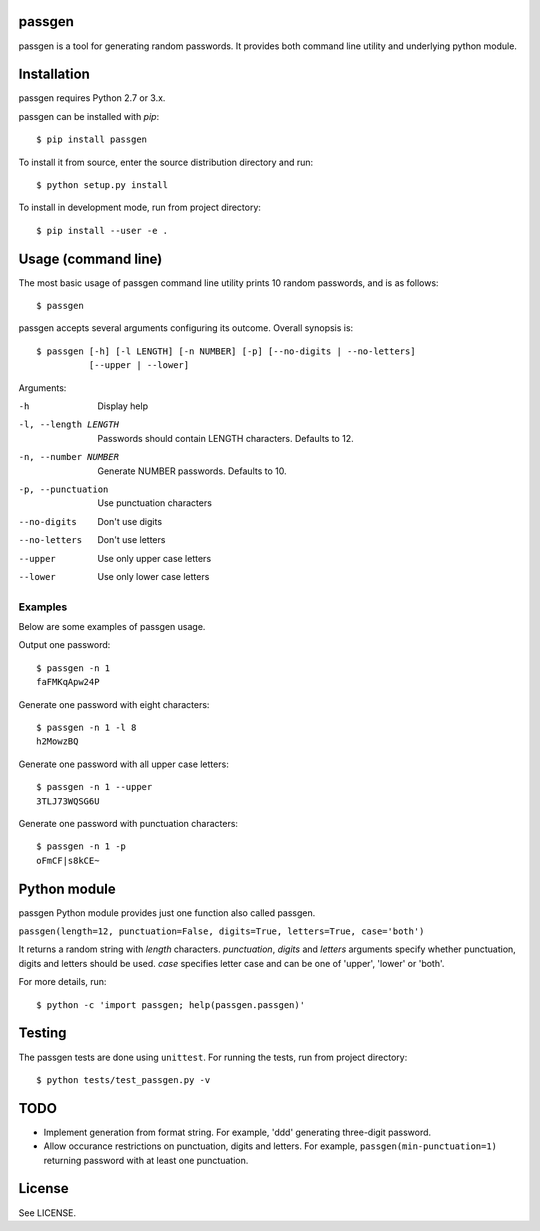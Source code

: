 passgen
=======

passgen is a tool for generating random passwords. It provides both
command line utility and underlying python module.

Installation
============

passgen requires Python 2.7 or 3.x.

passgen can be installed with `pip`::

    $ pip install passgen

To install it from source, enter the source distribution directory and run::

    $ python setup.py install

To install in development mode, run from project directory::

    $ pip install --user -e .

Usage (command line)
====================

The most basic usage of passgen command line utility prints 10 random
passwords, and is as follows::

    $ passgen

passgen accepts several arguments configuring its outcome.
Overall synopsis is::

    $ passgen [-h] [-l LENGTH] [-n NUMBER] [-p] [--no-digits | --no-letters]
              [--upper | --lower]

Arguments:

-h
    Display help

-l, --length LENGTH
    Passwords should contain LENGTH characters. Defaults to 12.

-n, --number NUMBER
    Generate NUMBER passwords. Defaults to 10.

-p, --punctuation
    Use punctuation characters

--no-digits
    Don't use digits

--no-letters
    Don't use letters

--upper
    Use only upper case letters

--lower
    Use only lower case letters

Examples
--------

Below are some examples of passgen usage.

Output one password::

    $ passgen -n 1
    faFMKqApw24P

Generate one password with eight characters::

    $ passgen -n 1 -l 8
    h2MowzBQ

Generate one password with all upper case letters::

    $ passgen -n 1 --upper
    3TLJ73WQSG6U

Generate one password with punctuation characters::

    $ passgen -n 1 -p
    oFmCF|s8kCE~

Python module
=============

passgen Python module provides just one function also called passgen.

| ``passgen(length=12, punctuation=False, digits=True, letters=True,
            case='both')``

It returns a random string with *length* characters. *punctuation*, *digits*
and *letters* arguments specify whether punctuation, digits and letters
should be used. *case* specifies letter case and can be one of 'upper',
'lower' or 'both'.

For more details, run::

    $ python -c 'import passgen; help(passgen.passgen)'

Testing
=======

The passgen tests are done using ``unittest``. For running the tests, run from
project directory::

    $ python tests/test_passgen.py -v

TODO
====

- Implement generation from format string.
  For example, 'ddd' generating three-digit password.

- Allow occurance restrictions on punctuation, digits and letters.
  For example, ``passgen(min-punctuation=1)`` returning password with at least
  one punctuation.

License
=======

See LICENSE.
